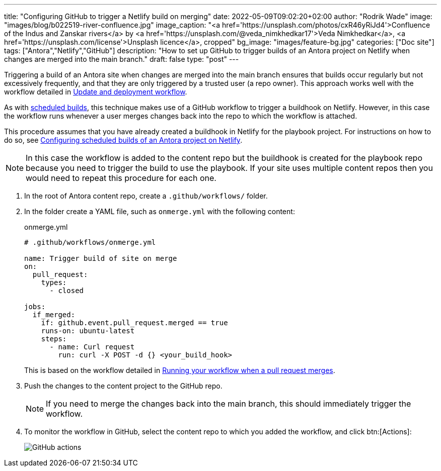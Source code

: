 ---
title: "Configuring GitHub to trigger a Netlify build on merging"
date: 2022-05-09T09:02:20+02:00
author: "Rodrik Wade"
image: "images/blog/b022519-river-confluence.jpg"
image_caption: "<a href='https://unsplash.com/photos/cxR46yRiJd4'>Confluence of the Indus and Zanskar rivers</a> by <a href='https://unsplash.com/@veda_nimkhedkar17'>Veda Nimkhedkar</a>, <a href='https://unsplash.com/license'>Unsplash licence</a>, cropped"
bg_image: "images/feature-bg.jpg"
categories: ["Doc site"]
tags: ["Antora","Netlify","GitHub"]
description: "How to set up GitHub to trigger builds of an Antora project on Netlify when changes are merged into the main branch."
draft: false
type: "post"
---

Triggering a build of an Antora site when changes are merged into the main branch ensures that builds occur regularly but not excessively frequently, and that they are only triggered by a trusted user (a repo owner).
This approach works well with the workflow detailed in xref:a121630-update-and-deployment-workflow.adoc[Update and deployment workflow].

As with xref:b022501-configuring-scheduled-antora-builds-on-netlify.adoc[scheduled builds], this technique makes use of a GitHub workflow to trigger a buildhook on Netlify.
However, in this case the workflow runs whenever a user merges changes back into the repo to which the workflow is attached.

This procedure assumes that you have already created a buildhook in Netlify for the playbook project.
For instructions on how to do so, see xref:b022501-configuring-scheduled-antora-builds-on-netlify.adoc[Configuring scheduled builds of an Antora project on Netlify].

NOTE: In this case the workflow is added to the content repo but the buildhook is created for the playbook repo because you need to trigger the build to use the playbook.
If your site uses multiple content repos then you would need to repeat this procedure for each one.

. In the root of Antora content repo, create a `.github/workflows/` folder.

. In the folder create a YAML file, such as `onmerge.yml` with the following content:
+
--
// START
[source,yaml]
.onmerge.yml
----
# .github/workflows/onmerge.yml

name: Trigger build of site on merge
on:
  pull_request:
    types:
      - closed

jobs:
  if_merged:
    if: github.event.pull_request.merged == true
    runs-on: ubuntu-latest
    steps:
      - name: Curl request
        run: curl -X POST -d {} <your_build_hook>
----

This is based on the workflow detailed in https://docs.github.com/en/actions/using-workflows/events-that-trigger-workflows#running-your-workflow-when-a-pull-request-merges[Running your workflow when a pull request merges^].
--
// END

. Push the changes to the content project to the GitHub repo.
+
NOTE: If you need to merge the changes back into the main branch, this should immediately trigger the workflow.

. To monitor the workflow in GitHub, select the content repo to which you added the workflow, and click btn:[Actions]:
+
image::{imgpath}b022519-github-actions.jpg[alt="GitHub actions"]
